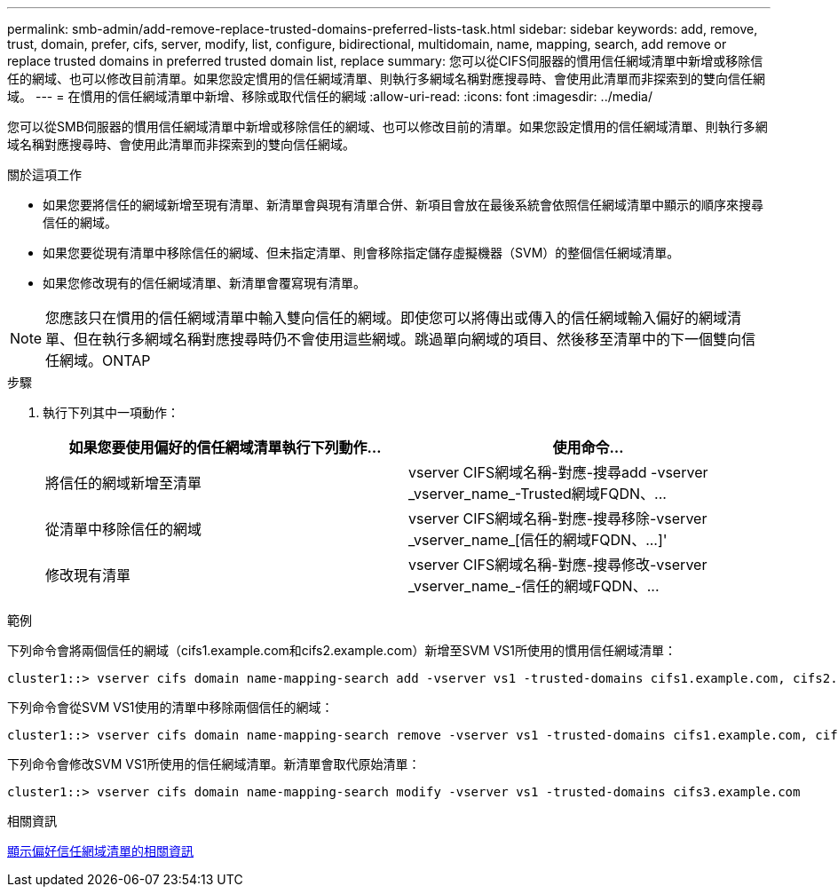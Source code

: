---
permalink: smb-admin/add-remove-replace-trusted-domains-preferred-lists-task.html 
sidebar: sidebar 
keywords: add, remove, trust, domain, prefer, cifs, server, modify, list, configure, bidirectional, multidomain, name, mapping, search, add remove or replace trusted domains in preferred trusted domain list, replace 
summary: 您可以從CIFS伺服器的慣用信任網域清單中新增或移除信任的網域、也可以修改目前清單。如果您設定慣用的信任網域清單、則執行多網域名稱對應搜尋時、會使用此清單而非探索到的雙向信任網域。 
---
= 在慣用的信任網域清單中新增、移除或取代信任的網域
:allow-uri-read: 
:icons: font
:imagesdir: ../media/


[role="lead"]
您可以從SMB伺服器的慣用信任網域清單中新增或移除信任的網域、也可以修改目前的清單。如果您設定慣用的信任網域清單、則執行多網域名稱對應搜尋時、會使用此清單而非探索到的雙向信任網域。

.關於這項工作
* 如果您要將信任的網域新增至現有清單、新清單會與現有清單合併、新項目會放在最後系統會依照信任網域清單中顯示的順序來搜尋信任的網域。
* 如果您要從現有清單中移除信任的網域、但未指定清單、則會移除指定儲存虛擬機器（SVM）的整個信任網域清單。
* 如果您修改現有的信任網域清單、新清單會覆寫現有清單。


[NOTE]
====
您應該只在慣用的信任網域清單中輸入雙向信任的網域。即使您可以將傳出或傳入的信任網域輸入偏好的網域清單、但在執行多網域名稱對應搜尋時仍不會使用這些網域。跳過單向網域的項目、然後移至清單中的下一個雙向信任網域。ONTAP

====
.步驟
. 執行下列其中一項動作：
+
|===
| 如果您要使用偏好的信任網域清單執行下列動作... | 使用命令... 


 a| 
將信任的網域新增至清單
 a| 
+vserver CIFS網域名稱-對應-搜尋add -vserver _vserver_name_-Trusted網域FQDN、...+



 a| 
從清單中移除信任的網域
 a| 
+vserver CIFS網域名稱-對應-搜尋移除-vserver _vserver_name_[信任的網域FQDN、...]+'



 a| 
修改現有清單
 a| 
+vserver CIFS網域名稱-對應-搜尋修改-vserver _vserver_name_-信任的網域FQDN、...+

|===


.範例
下列命令會將兩個信任的網域（cifs1.example.com和cifs2.example.com）新增至SVM VS1所使用的慣用信任網域清單：

[listing]
----
cluster1::> vserver cifs domain name-mapping-search add -vserver vs1 -trusted-domains cifs1.example.com, cifs2.example.com
----
下列命令會從SVM VS1使用的清單中移除兩個信任的網域：

[listing]
----
cluster1::> vserver cifs domain name-mapping-search remove -vserver vs1 -trusted-domains cifs1.example.com, cifs2.example.com
----
下列命令會修改SVM VS1所使用的信任網域清單。新清單會取代原始清單：

[listing]
----
cluster1::> vserver cifs domain name-mapping-search modify -vserver vs1 -trusted-domains cifs3.example.com
----
.相關資訊
xref:display-preferred-trusted-domain-list-task.adoc[顯示偏好信任網域清單的相關資訊]
